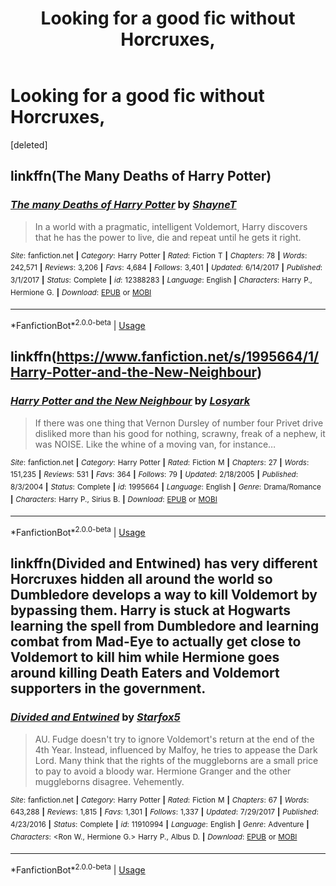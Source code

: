 #+TITLE: Looking for a good fic without Horcruxes,

* Looking for a good fic without Horcruxes,
:PROPERTIES:
:Score: 4
:DateUnix: 1555552283.0
:DateShort: 2019-Apr-18
:FlairText: Request
:END:
[deleted]


** linkffn(The Many Deaths of Harry Potter)
:PROPERTIES:
:Score: 3
:DateUnix: 1555588429.0
:DateShort: 2019-Apr-18
:END:

*** [[https://www.fanfiction.net/s/12388283/1/][*/The many Deaths of Harry Potter/*]] by [[https://www.fanfiction.net/u/1541014/ShayneT][/ShayneT/]]

#+begin_quote
  In a world with a pragmatic, intelligent Voldemort, Harry discovers that he has the power to live, die and repeat until he gets it right.
#+end_quote

^{/Site/:} ^{fanfiction.net} ^{*|*} ^{/Category/:} ^{Harry} ^{Potter} ^{*|*} ^{/Rated/:} ^{Fiction} ^{T} ^{*|*} ^{/Chapters/:} ^{78} ^{*|*} ^{/Words/:} ^{242,571} ^{*|*} ^{/Reviews/:} ^{3,206} ^{*|*} ^{/Favs/:} ^{4,684} ^{*|*} ^{/Follows/:} ^{3,401} ^{*|*} ^{/Updated/:} ^{6/14/2017} ^{*|*} ^{/Published/:} ^{3/1/2017} ^{*|*} ^{/Status/:} ^{Complete} ^{*|*} ^{/id/:} ^{12388283} ^{*|*} ^{/Language/:} ^{English} ^{*|*} ^{/Characters/:} ^{Harry} ^{P.,} ^{Hermione} ^{G.} ^{*|*} ^{/Download/:} ^{[[http://www.ff2ebook.com/old/ffn-bot/index.php?id=12388283&source=ff&filetype=epub][EPUB]]} ^{or} ^{[[http://www.ff2ebook.com/old/ffn-bot/index.php?id=12388283&source=ff&filetype=mobi][MOBI]]}

--------------

*FanfictionBot*^{2.0.0-beta} | [[https://github.com/tusing/reddit-ffn-bot/wiki/Usage][Usage]]
:PROPERTIES:
:Author: FanfictionBot
:Score: 1
:DateUnix: 1555588451.0
:DateShort: 2019-Apr-18
:END:


** linkffn([[https://www.fanfiction.net/s/1995664/1/Harry-Potter-and-the-New-Neighbour]])
:PROPERTIES:
:Author: MTheLoud
:Score: 2
:DateUnix: 1555599686.0
:DateShort: 2019-Apr-18
:END:

*** [[https://www.fanfiction.net/s/1995664/1/][*/Harry Potter and the New Neighbour/*]] by [[https://www.fanfiction.net/u/12819/Losyark][/Losyark/]]

#+begin_quote
  If there was one thing that Vernon Dursley of number four Privet drive disliked more than his good for nothing, scrawny, freak of a nephew, it was NOISE. Like the whine of a moving van, for instance...
#+end_quote

^{/Site/:} ^{fanfiction.net} ^{*|*} ^{/Category/:} ^{Harry} ^{Potter} ^{*|*} ^{/Rated/:} ^{Fiction} ^{M} ^{*|*} ^{/Chapters/:} ^{27} ^{*|*} ^{/Words/:} ^{151,235} ^{*|*} ^{/Reviews/:} ^{531} ^{*|*} ^{/Favs/:} ^{364} ^{*|*} ^{/Follows/:} ^{79} ^{*|*} ^{/Updated/:} ^{2/18/2005} ^{*|*} ^{/Published/:} ^{8/3/2004} ^{*|*} ^{/Status/:} ^{Complete} ^{*|*} ^{/id/:} ^{1995664} ^{*|*} ^{/Language/:} ^{English} ^{*|*} ^{/Genre/:} ^{Drama/Romance} ^{*|*} ^{/Characters/:} ^{Harry} ^{P.,} ^{Sirius} ^{B.} ^{*|*} ^{/Download/:} ^{[[http://www.ff2ebook.com/old/ffn-bot/index.php?id=1995664&source=ff&filetype=epub][EPUB]]} ^{or} ^{[[http://www.ff2ebook.com/old/ffn-bot/index.php?id=1995664&source=ff&filetype=mobi][MOBI]]}

--------------

*FanfictionBot*^{2.0.0-beta} | [[https://github.com/tusing/reddit-ffn-bot/wiki/Usage][Usage]]
:PROPERTIES:
:Author: FanfictionBot
:Score: 1
:DateUnix: 1555599694.0
:DateShort: 2019-Apr-18
:END:


** linkffn(Divided and Entwined) has very different Horcruxes hidden all around the world so Dumbledore develops a way to kill Voldemort by bypassing them. Harry is stuck at Hogwarts learning the spell from Dumbledore and learning combat from Mad-Eye to actually get close to Voldemort to kill him while Hermione goes around killing Death Eaters and Voldemort supporters in the government.
:PROPERTIES:
:Author: 15_Redstones
:Score: 1
:DateUnix: 1555575564.0
:DateShort: 2019-Apr-18
:END:

*** [[https://www.fanfiction.net/s/11910994/1/][*/Divided and Entwined/*]] by [[https://www.fanfiction.net/u/2548648/Starfox5][/Starfox5/]]

#+begin_quote
  AU. Fudge doesn't try to ignore Voldemort's return at the end of the 4th Year. Instead, influenced by Malfoy, he tries to appease the Dark Lord. Many think that the rights of the muggleborns are a small price to pay to avoid a bloody war. Hermione Granger and the other muggleborns disagree. Vehemently.
#+end_quote

^{/Site/:} ^{fanfiction.net} ^{*|*} ^{/Category/:} ^{Harry} ^{Potter} ^{*|*} ^{/Rated/:} ^{Fiction} ^{M} ^{*|*} ^{/Chapters/:} ^{67} ^{*|*} ^{/Words/:} ^{643,288} ^{*|*} ^{/Reviews/:} ^{1,815} ^{*|*} ^{/Favs/:} ^{1,301} ^{*|*} ^{/Follows/:} ^{1,337} ^{*|*} ^{/Updated/:} ^{7/29/2017} ^{*|*} ^{/Published/:} ^{4/23/2016} ^{*|*} ^{/Status/:} ^{Complete} ^{*|*} ^{/id/:} ^{11910994} ^{*|*} ^{/Language/:} ^{English} ^{*|*} ^{/Genre/:} ^{Adventure} ^{*|*} ^{/Characters/:} ^{<Ron} ^{W.,} ^{Hermione} ^{G.>} ^{Harry} ^{P.,} ^{Albus} ^{D.} ^{*|*} ^{/Download/:} ^{[[http://www.ff2ebook.com/old/ffn-bot/index.php?id=11910994&source=ff&filetype=epub][EPUB]]} ^{or} ^{[[http://www.ff2ebook.com/old/ffn-bot/index.php?id=11910994&source=ff&filetype=mobi][MOBI]]}

--------------

*FanfictionBot*^{2.0.0-beta} | [[https://github.com/tusing/reddit-ffn-bot/wiki/Usage][Usage]]
:PROPERTIES:
:Author: FanfictionBot
:Score: 1
:DateUnix: 1555575601.0
:DateShort: 2019-Apr-18
:END:
